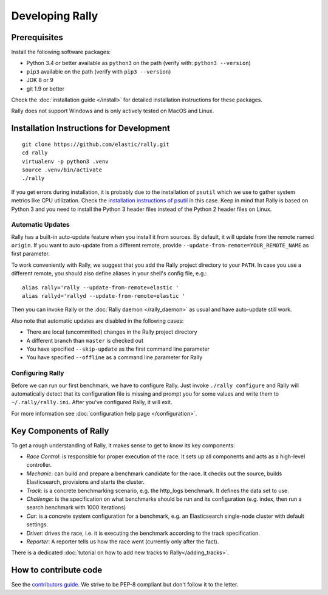Developing Rally
================

Prerequisites
-------------

Install the following software packages:

* Python 3.4 or better available as ``python3`` on the path (verify with: ``python3 --version``)
* ``pip3`` available on the path (verify with ``pip3 --version``)
* JDK 8 or 9
* git 1.9 or better

Check the :doc:`installation guide </install>` for detailed installation instructions for these packages.

Rally does not support Windows and is only actively tested on MacOS and Linux.

Installation Instructions for Development
-----------------------------------------

::

    git clone https://github.com/elastic/rally.git
    cd rally
    virtualenv -p python3 .venv
    source .venv/bin/activate
    ./rally


If you get errors during installation, it is probably due to the installation of ``psutil`` which we use to gather system metrics like CPU utilization. Check the `installation instructions of psutil <https://github.com/giampaolo/psutil/blob/master/INSTALL.rst>`_ in this case. Keep in mind that Rally is based on Python 3 and you need to install the Python 3 header files instead of the Python 2 header files on Linux.

Automatic Updates
~~~~~~~~~~~~~~~~~

Rally has a built-in auto-update feature when you install it from sources. By default, it will update from the remote named ``origin``. If you want to auto-update from a different remote, provide ``--update-from-remote=YOUR_REMOTE_NAME`` as first parameter.

To work conveniently with Rally, we suggest that you add the Rally project directory to your ``PATH``. In case you use a different remote, you should also define aliases in your shell's config file, e.g.::

    alias rally='rally --update-from-remote=elastic '
    alias rallyd='rallyd --update-from-remote=elastic '

Then you can invoke Rally or the :doc:`Rally daemon </rally_daemon>` as usual and have auto-update still work.

Also note that automatic updates are disabled in the following cases:

* There are local (uncommitted) changes in the Rally project directory
* A different branch than ``master`` is checked out
* You have specified ``--skip-update`` as the first command line parameter
* You have specified ``--offline`` as a command line parameter for Rally

Configuring Rally
~~~~~~~~~~~~~~~~~

Before we can run our first benchmark, we have to configure Rally. Just invoke ``./rally configure`` and Rally will automatically detect that its configuration file is missing and prompt you for some values and write them to ``~/.rally/rally.ini``. After you've configured Rally, it will exit.

For more information see :doc:`configuration help page </configuration>`.

Key Components of Rally
-----------------------

To get a rough understanding of Rally, it makes sense to get to know its key components:

* `Race Control`: is responsible for proper execution of the race. It sets up all components and acts as a high-level controller.
* `Mechanic`: can build and prepare a benchmark candidate for the race. It checks out the source, builds Elasticsearch, provisions and starts the cluster.
* `Track`: is a concrete benchmarking scenario, e.g. the http_logs benchmark. It defines the data set to use.
* `Challenge`: is the specification on what benchmarks should be run and its configuration (e.g. index, then run a search benchmark with 1000 iterations)
* `Car`: is a concrete system configuration for a benchmark, e.g. an Elasticsearch single-node cluster with default settings.
* `Driver`: drives the race, i.e. it is executing the benchmark according to the track specification.
* `Reporter`: A reporter tells us how the race went (currently only after the fact).

There is a dedicated :doc:`tutorial on how to add new tracks to Rally</adding_tracks>`.

How to contribute code
----------------------

See the `contributors guide <https://github.com/elastic/rally/blob/master/CONTRIBUTING.md>`_. We strive to be PEP-8 compliant but don't follow it to the letter.
